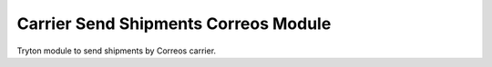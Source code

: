 Carrier Send Shipments Correos Module
#####################################

Tryton module to send shipments by Correos carrier.
